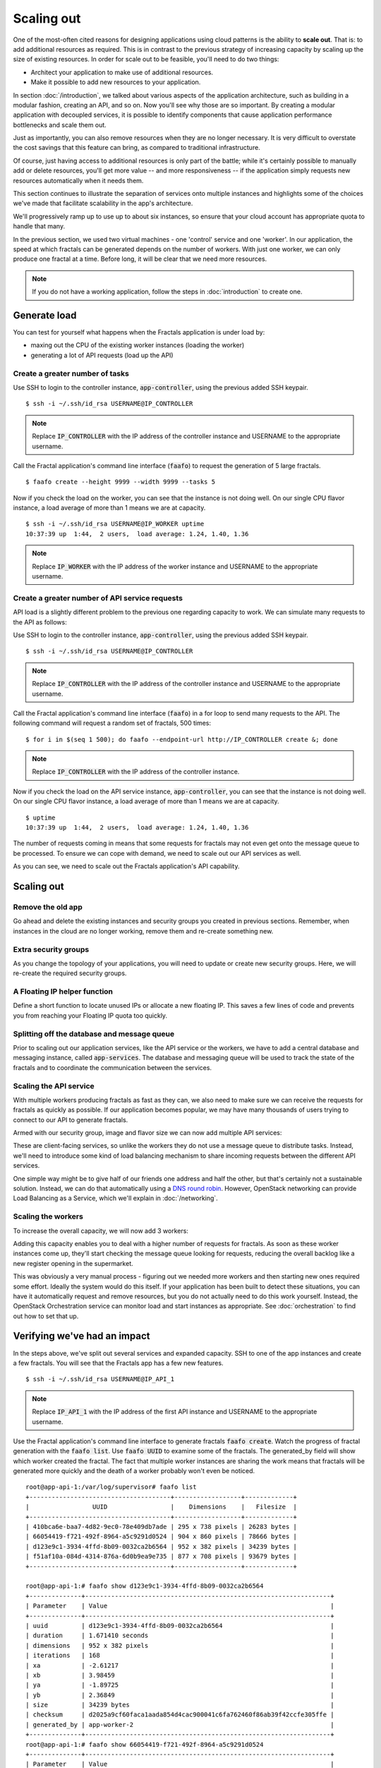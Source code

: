 ===========
Scaling out
===========

.. todo:: For later versions of this guide: implement a service within
          the fractals app that simply returns the CPU load on the
          local server. Then add to this section a simple loop that
          checks to see if any servers are overloaded and adds a new
          one if they are. (Or do this via SSH and w)

One of the most-often cited reasons for designing applications using
cloud patterns is the ability to **scale out**. That is: to add
additional resources as required. This is in contrast to the previous
strategy of increasing capacity by scaling up the size of existing
resources. In order for scale out to be feasible, you'll need to
do two things:

* Architect your application to make use of additional resources.
* Make it possible to add new resources to your application.

.. todo:: nickchase needs to restate the second point

In section :doc:`/introduction`, we talked about various aspects of the
application architecture, such as building in a modular fashion,
creating an API, and so on. Now you'll see why those are so
important. By creating a modular application with decoupled services,
it is possible to identify components that cause application
performance bottlenecks and scale them out.

Just as importantly, you can also remove resources when they are no
longer necessary. It is very difficult to overstate the cost savings
that this feature can bring, as compared to traditional
infrastructure.

Of course, just having access to additional resources is only part of
the battle; while it's certainly possible to manually add or delete
resources, you'll get more value -- and more responsiveness -- if the
application simply requests new resources automatically when it needs
them.

This section continues to illustrate the separation of services onto
multiple instances and highlights some of the choices we've made that
facilitate scalability in the app's architecture.

We'll progressively ramp up to use up to about six instances, so ensure
that your cloud account has appropriate quota to handle that many.

In the previous section, we used two virtual machines - one 'control'
service and one 'worker'. In our application, the speed at which
fractals can be generated depends on the number of workers. With just
one worker, we can only produce one fractal at a time. Before long, it
will be clear that we need more resources.

.. note:: If you do not have a working application, follow the steps in
          :doc:`introduction` to create one.

.. todo:: Ensure we have the controller_ip even if this is a new
          python session.

Generate load
~~~~~~~~~~~~~

You can test for yourself what happens when the Fractals application is under
load by:

* maxing out the CPU of the existing worker instances (loading the worker)
* generating a lot of API requests (load up the API)


Create a greater number of tasks
--------------------------------

Use SSH to login to the controller instance, :code:`app-controller`,
using the previous added SSH keypair.

::

    $ ssh -i ~/.ssh/id_rsa USERNAME@IP_CONTROLLER

.. note:: Replace :code:`IP_CONTROLLER` with the IP address of the
          controller instance and USERNAME to the appropriate
          username.

Call the Fractal application's command line interface (:code:`faafo`) to
request the generation of 5 large fractals.

::

    $ faafo create --height 9999 --width 9999 --tasks 5

Now if you check the load on the worker, you can see that the instance
is not doing well. On our single CPU flavor instance, a load average
of more than 1 means we are at capacity.

::

    $ ssh -i ~/.ssh/id_rsa USERNAME@IP_WORKER uptime
    10:37:39 up  1:44,  2 users,  load average: 1.24, 1.40, 1.36

.. note:: Replace :code:`IP_WORKER` with the IP address of the worker
          instance and USERNAME to the appropriate username.


Create a greater number of API service requests
-----------------------------------------------

API load is a slightly different problem to the previous one regarding
capacity to work. We can simulate many requests to the API as follows:

Use SSH to login to the controller instance, :code:`app-controller`,
using the previous added SSH keypair.

::

    $ ssh -i ~/.ssh/id_rsa USERNAME@IP_CONTROLLER

.. note:: Replace :code:`IP_CONTROLLER` with the IP address of the
          controller instance and USERNAME to the appropriate
          username.

Call the Fractal application's command line interface (:code:`faafo`) in a for
loop to send many requests to the API. The following command will
request a random set of fractals, 500 times:

::

    $ for i in $(seq 1 500); do faafo --endpoint-url http://IP_CONTROLLER create &; done

.. note:: Replace :code:`IP_CONTROLLER` with the IP address of the
          controller instance.

Now if you check the load on the API service instance,
:code:`app-controller`, you can see that the instance is not doing
well. On our single CPU flavor instance, a load average of more than
1 means we are at capacity.

::

    $ uptime
    10:37:39 up  1:44,  2 users,  load average: 1.24, 1.40, 1.36

The number of requests coming in means that some requests for fractals
may not even get onto the message queue to be processed. To ensure we
can cope with demand, we need to scale out our API services as well.

As you can see, we need to scale out the Fractals application's API capability.

Scaling out
~~~~~~~~~~~

Remove the old app
------------------

Go ahead and delete the existing instances and security groups you
created in previous sections. Remember, when instances in the cloud
are no longer working, remove them and re-create something new.

.. only:: shade

    .. literalinclude:: ../samples/shade/scaling_out.py
        :language: python

.. only:: fog

    .. literalinclude:: ../samples/fog/scaling_out.rb
        :language: ruby
        :start-after: step-1
        :end-before: step-2

.. only:: libcloud

    .. literalinclude:: ../samples/libcloud/scaling_out.py
        :start-after: step-1
        :end-before: step-2


Extra security groups
---------------------

As you change the topology of your applications, you will need to
update or create new security groups. Here, we will re-create the
required security groups.

.. only:: shade

    .. literalinclude:: ../samples/shade/scaling_out.py
        :language: python

.. only:: fog

    .. literalinclude:: ../samples/fog/scaling_out.rb
        :language: ruby
        :start-after: step-2
        :end-before: step-3

.. only:: libcloud

    .. literalinclude:: ../samples/libcloud/scaling_out.py
        :start-after: step-2
        :end-before: step-3

A Floating IP helper function
-----------------------------

Define a short function to locate unused IPs or allocate a new floating
IP. This saves a few lines of code and prevents you from
reaching your Floating IP quota too quickly.

.. only:: shade

    .. literalinclude:: ../samples/shade/scaling_out.py
        :language: python

.. only:: fog

    .. literalinclude:: ../samples/fog/scaling_out.rb
        :language: ruby
        :start-after: step-3
        :end-before: step-4

.. only:: libcloud

    .. literalinclude:: ../samples/libcloud/scaling_out.py
        :start-after: step-3
        :end-before: step-4

Splitting off the database and message queue
--------------------------------------------

Prior to scaling out our application services, like the API service or
the workers, we have to add a central database and messaging instance,
called :code:`app-services`. The database and messaging queue will be used
to track the state of the fractals and to coordinate the communication
between the services.

.. only:: shade

    .. literalinclude:: ../samples/shade/scaling_out.py
        :language: python

.. only:: fog

    .. literalinclude:: ../samples/fog/scaling_out.rb
        :language: ruby
        :start-after: step-4
        :end-before: step-5

.. only:: libcloud

    .. literalinclude:: ../samples/libcloud/scaling_out.py
        :start-after: step-4
        :end-before: step-5

Scaling the API service
-----------------------

With multiple workers producing fractals as fast as they can, we also
need to make sure we can receive the requests for fractals as quickly
as possible. If our application becomes popular, we may have many
thousands of users trying to connect to our API to generate fractals.

Armed with our security group, image and flavor size we can now add
multiple API services:

.. only:: shade

    .. literalinclude:: ../samples/shade/scaling_out.py
        :language: python

.. only:: fog

    .. literalinclude:: ../samples/fog/scaling_out.rb
        :language: ruby
        :start-after: step-5
        :end-before: step-6

.. only:: libcloud

    .. literalinclude:: ../samples/libcloud/scaling_out.py
        :start-after: step-5
        :end-before: step-6

These are client-facing services, so unlike the workers they do not
use a message queue to distribute tasks. Instead, we'll need to
introduce some kind of load balancing mechanism to share incoming
requests between the different API services.

One simple way might be to give half of our friends one address and
half the other, but that's certainly not a sustainable solution.
Instead, we can do that automatically using a `DNS round robin
<http://en.wikipedia.org/wiki/Round-robin_DNS>`_. However, OpenStack
networking can provide Load Balancing as a Service, which we'll
explain in :doc:`/networking`.

.. todo:: Add a note that we demonstrate this by using the first API
          instance for the workers and the second API instance for the
          load simulation.


Scaling the workers
-------------------

To increase the overall capacity, we will now add 3 workers:

.. only:: shade

    .. literalinclude:: ../samples/shade/scaling_out.py
        :language: python

.. only:: fog

    .. literalinclude:: ../samples/fog/scaling_out.rb
        :language: ruby
        :start-after: step-6
        :end-before: step-7

.. only:: libcloud

    .. literalinclude:: ../samples/libcloud/scaling_out.py
        :start-after: step-6
        :end-before: step-7


Adding this capacity enables you to deal with a higher number of
requests for fractals. As soon as these worker instances come up,
they'll start checking the message queue looking for requests,
reducing the overall backlog like a new register opening in the
supermarket.

This was obviously a very manual process - figuring out we needed more
workers and then starting new ones required some effort. Ideally the
system would do this itself. If your application has been built to
detect these situations, you can have it automatically request and
remove resources, but you do not actually need to do this work
yourself. Instead, the OpenStack Orchestration service can monitor
load and start instances as appropriate. See :doc:`orchestration` to find
out how to set that up.

Verifying we've had an impact
~~~~~~~~~~~~~~~~~~~~~~~~~~~~~

In the steps above, we've split out several services and expanded
capacity. SSH to one of the app instances and create a few fractals.
You will see that the Fractals app has a few new features.

::

    $ ssh -i ~/.ssh/id_rsa USERNAME@IP_API_1

.. note:: Replace :code:`IP_API_1` with the IP address of the first
          API instance and USERNAME to the appropriate username.

Use the Fractal application's command line interface to generate fractals
:code:`faafo create`. Watch the progress of fractal generation with
the :code:`faafo list`. Use :code:`faafo UUID` to examine some of the
fractals. The generated_by field will show which worker created the
fractal. The fact that multiple worker instances are sharing the work
means that fractals will be generated more quickly and the death of a
worker probably won't even be noticed.

::

    root@app-api-1:/var/log/supervisor# faafo list
    +--------------------------------------+------------------+-------------+
    |                 UUID                 |    Dimensions    |   Filesize  |
    +--------------------------------------+------------------+-------------+
    | 410bca6e-baa7-4d82-9ec0-78e409db7ade | 295 x 738 pixels | 26283 bytes |
    | 66054419-f721-492f-8964-a5c9291d0524 | 904 x 860 pixels | 78666 bytes |
    | d123e9c1-3934-4ffd-8b09-0032ca2b6564 | 952 x 382 pixels | 34239 bytes |
    | f51af10a-084d-4314-876a-6d0b9ea9e735 | 877 x 708 pixels | 93679 bytes |
    +--------------------------------------+------------------+-------------+

    root@app-api-1:# faafo show d123e9c1-3934-4ffd-8b09-0032ca2b6564
    +--------------+------------------------------------------------------------------+
    | Parameter    | Value                                                            |
    +--------------+------------------------------------------------------------------+
    | uuid         | d123e9c1-3934-4ffd-8b09-0032ca2b6564                             |
    | duration     | 1.671410 seconds                                                 |
    | dimensions   | 952 x 382 pixels                                                 |
    | iterations   | 168                                                              |
    | xa           | -2.61217                                                         |
    | xb           | 3.98459                                                          |
    | ya           | -1.89725                                                         |
    | yb           | 2.36849                                                          |
    | size         | 34239 bytes                                                      |
    | checksum     | d2025a9cf60faca1aada854d4cac900041c6fa762460f86ab39f42ccfe305ffe |
    | generated_by | app-worker-2                                                     |
    +--------------+------------------------------------------------------------------+
    root@app-api-1:# faafo show 66054419-f721-492f-8964-a5c9291d0524
    +--------------+------------------------------------------------------------------+
    | Parameter    | Value                                                            |
    +--------------+------------------------------------------------------------------+
    | uuid         | 66054419-f721-492f-8964-a5c9291d0524                             |
    | duration     | 5.293870 seconds                                                 |
    | dimensions   | 904 x 860 pixels                                                 |
    | iterations   | 348                                                              |
    | xa           | -2.74108                                                         |
    | xb           | 1.85912                                                          |
    | ya           | -2.36827                                                         |
    | yb           | 2.7832                                                           |
    | size         | 78666 bytes                                                      |
    | checksum     | 1f313aaa36b0f616b5c91bdf5a9dc54f81ff32488ce3999f87a39a3b23cf1b14 |
    | generated_by | app-worker-1                                                     |
    +--------------+------------------------------------------------------------------+

The fractals are now available from any of the app-api hosts. Visit
http://IP_API_1/fractal/FRACTAL_UUID and
http://IP_API_2/fractal/FRACTAL_UUID to verify. Now you have multiple
redundant web services. If one dies, the others can be used.

.. note:: Replace :code:`IP_API_1` and :code:`IP_API_2` with the
          corresponding Floating IPs. Replace FRACTAL_UUID the UUID
          of an existing fractal.

Go ahead and test the fault tolerance. Start deleting workers and API
instances. As long as you have one of each, your application should
be fine. There is one weak point though. The database contains the
fractals and fractal metadata. If you lose that instance, the
application will stop. Future sections will work to address this weak
point.

If we had a load balancer, we could distribute this load between the
two different API services. As mentioned previously, there are several
options. We will show one in :doc:`networking`.

You could in theory use a simple script to monitor the load on your
workers and API services and trigger the creation of new instances,
which you already know how to do. If you can see how to do that -
congratulations, you're ready to create scalable cloud applications.

Of course, creating a monitoring system just for one application may
not always be the best way. We recommend you look at :doc:`orchestration`
to find out about how you can use OpenStack Orchestration's monitoring
and autoscaling capabilities to do steps like this automatically.


Next steps
~~~~~~~~~~

You should be fairly confident now about starting new instances, and
distributing services from an application amongst the instances.

As mentioned in :doc:`/introduction` the generated fractal images will be
saved on the local filesystem of the API service instances. Because we
now have multiple API instances up and running, the fractal
images will be spread across multiple API services. This results in a number of
:code:`IOError: [Errno 2] No such file or directory` exceptions when trying to download a
fractal image from an API service instance not holding the fractal
image on its local filesystem.

From here, you should go to :doc:`/durability` to learn how to use
Object Storage to solve this problem in a elegant way. Alternatively,
you may jump to any of these sections:

* :doc:`/block_storage`: Migrate the database to block storage, or use
  the database-as-a-service component
* :doc:`/orchestration`: Automatically orchestrate your application
* :doc:`/networking`: Learn about complex networking
* :doc:`/advice`: Get advice about operations
* :doc:`/craziness`: Learn some crazy things that you might not think to do ;)


Complete code sample
~~~~~~~~~~~~~~~~~~~~

The following file contains all of the code from this
section of the tutorial. This comprehensive code sample lets you view
and run the code as a single script.

Before you run this script, confirm that you have set your authentication
information, the flavor ID, and image ID.
.. only:: fog

    .. literalinclude:: ../samples/fog/scaling_out.rb
       :language: ruby

.. only:: shade

    .. literalinclude:: ../samples/shade/scaling_out.py
       :language: python

.. only:: libcloud

    .. literalinclude:: ../samples/libcloud/scaling_out.py
       :language: python
